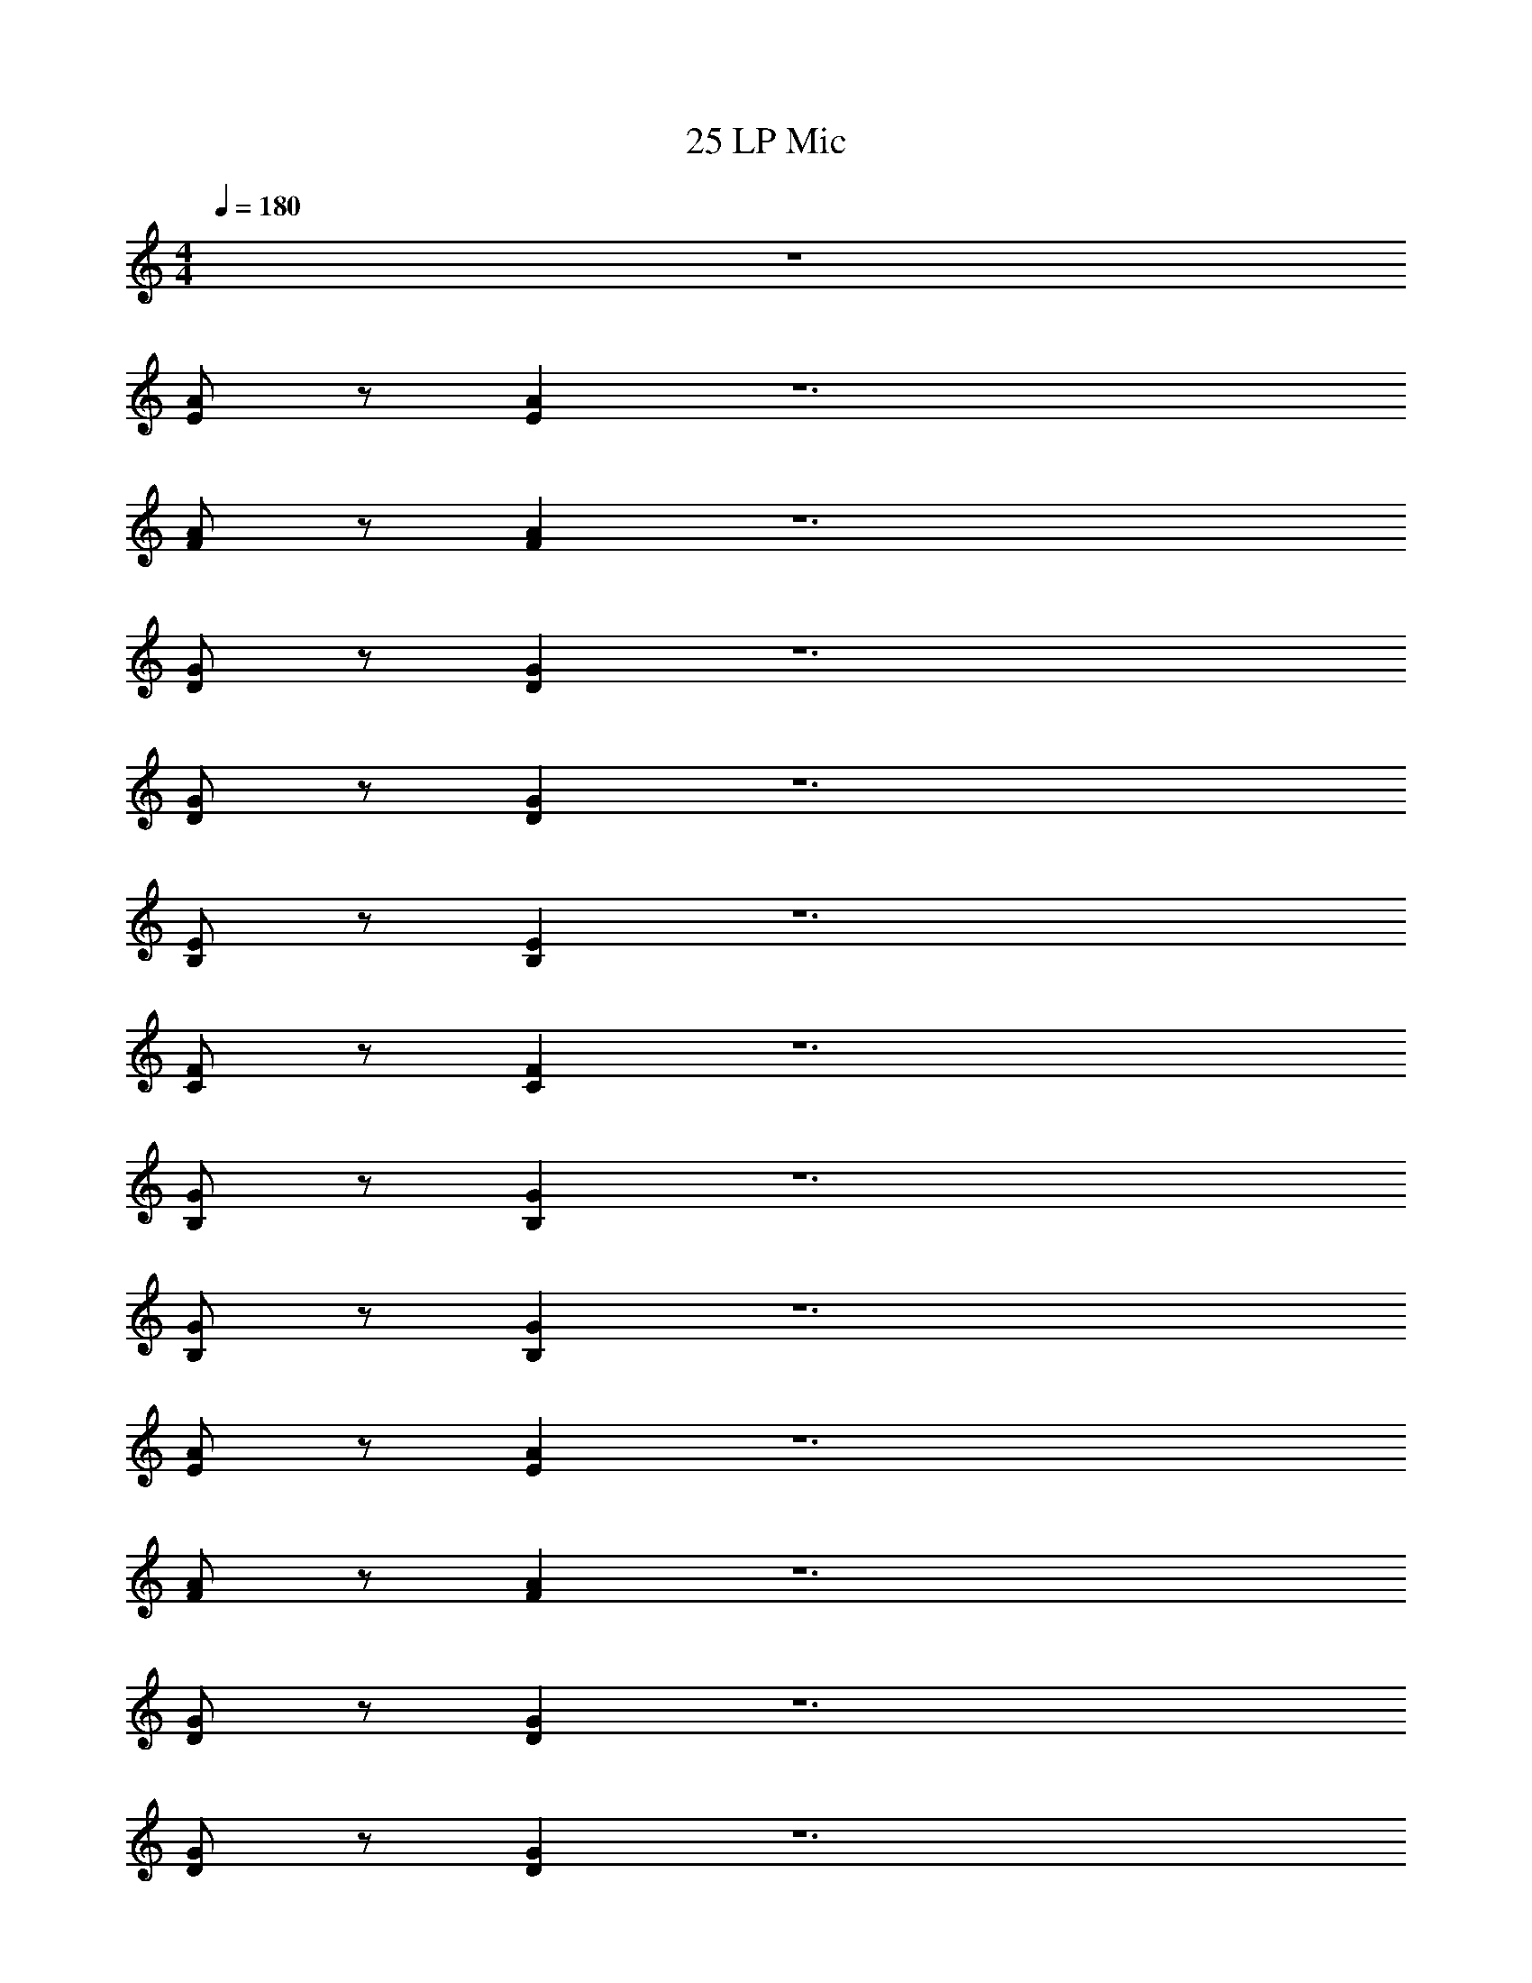 X: 1
T: 25 LP Mic
Z: ABC Generated by Starbound Composer v0.8.7
L: 1/4
M: 4/4
Q: 1/4=180
K: C
z4 
[E/A/] z/ [EA] z6 
[F/A/] z/ [FA] z6 
[D/G/] z/ [DG] z6 
[D/G/] z/ [DG] z6 
[B,/E/] z/ [B,E] z6 
[C/F/] z/ [CF] z6 
[B,/G/] z/ [B,G] z6 
[B,/G/] z/ [B,G] z6 
[E/A/] z/ [EA] z6 
[F/A/] z/ [FA] z6 
[D/G/] z/ [DG] z6 
[D/G/] z/ [DG] z6 
[B,/E/] z/ [B,E] z6 
[C/F/] z/ [CF] z6 
[B,/G/] z/ [B,G] z6 
[B,/G/] z/ [B,G] z2 
[EA] [EA] [E2A2] 
[E2A2] [E2A2] 
[EA] [EA] [EA] [EA] 
[E2A2] [E2A2] 
[B,G] [B,G] [B,2G2] 
[B,2G2] [B,2G2] 
[B,G] [B,G] [B,2G2] 
[B,2G2] [B,2G2] 
[EA] [EA] [E2A2] 
[E2A2] [E2A2] 
[EA] [EA] [E2A2] 
[E2A2] [E2A2] 
[A,^F] [A,F] [A,2F2] 
[A,2F2] [A,2F2] 
[A,F] [A,F] [A,2F2] 
[A,2F2] [A,2F2] 
[EA] [EA] [E2A2] 
[E2A2] [E2A2] 
[EA] [EA] [E2A2] 
[E2A2] [E2A2] 
[B,D] [B,D] [B,2D2] 
[B,2D2] [B,2D2] 
[B,D] [B,D] [B,2D2] 
[B,2D2] [B,2D2] 
[A,E] [A,E] [A,2E2] 
[A,2E2] [A,2E2] 
[A,E] [A,E] [A,2E2] 
[A,2E2] [A,2E2] 
[EF] [EF] [EF] [EF] 
[EF] [EF] [EF] [EF] 
[EF] [EF] [EF] [EF] 
[EF] [EF] [EF] [EF] z4 
M: 3/4
[_B6^d6] 
[B6d6] 
[=F6A6] 
[F6A6] 
[A6^c6] 
[A6c6] 
[B6=d6] 
[B6d6] 
M: 4/4
[E2A2] [E2A2] 
[E2A2] [E2A2] 
[E2G2] [E2G2] 
[E2G2] [E2G2] 
[C2F2] [C2F2] 
[C2F2] [C2F2] 
[B,2D2] [B,2D2] 
[B,2D2] [B,2D2] 
[C2F2] [C2F2] 
[C2F2] [C2F2] 
[B,2G2] [B,2G2] 
[B,2G2] [B,2G2] 
[D2A2] [D2A2] 
[D2A2] [D2A2] 
[C2E2] [C2E2] 
[B,2E2] [B,2E2] 
[A,4C4] 
[A,/E/] z/ [A,E] z6 
[C/F/] z/ [CF] z6 
[B,/G/] z/ [B,G] z6 
[B,/G/] z/ [B,G] z6 
[E/A/] z/ [EA] z6 
[F/A/] z/ [FA] z6 
[D/G/] z/ [DG] z6 
[D/G/] z/ [DG] z2 
M: 4/4
z4 
[E/A/] z/ [EA] z6 
[F/A/] z/ [FA] z6 
[D/G/] z/ [DG] z6 
[D/G/] z/ [DG] z6 
[B,/E/] z/ [B,E] z6 
[C/F/] z/ [CF] z6 
[B,/G/] z/ [B,G] z6 
[B,/G/] z/ [B,G] z6 
[E/A/] z/ [EA] z6 
[F/A/] z/ [FA] z6 
[D/G/] z/ [DG] z6 
[D/G/] z/ [DG] z6 
[B,/E/] z/ [B,E] z6 
[C/F/] z/ [CF] z6 
[B,/G/] z/ [B,G] z6 
[B,/G/] z/ [B,G] z2 
[EA] [EA] [E2A2] 
[E2A2] [E2A2] 
[EA] [EA] [EA] [EA] 
[E2A2] [E2A2] 
[B,G] [B,G] [B,2G2] 
[B,2G2] [B,2G2] 
[B,G] [B,G] [B,2G2] 
[B,2G2] [B,2G2] 
[EA] [EA] [E2A2] 
[E2A2] [E2A2] 
[EA] [EA] [E2A2] 
[E2A2] [E2A2] 
[A,^F] [A,F] [A,2F2] 
[A,2F2] [A,2F2] 
[A,F] [A,F] [A,2F2] 
[A,2F2] [A,2F2] 
[EA] [EA] [E2A2] 
[E2A2] [E2A2] 
[EA] [EA] [E2A2] 
[E2A2] [E2A2] 
[B,D] [B,D] [B,2D2] 
[B,2D2] [B,2D2] 
[B,D] [B,D] [B,2D2] 
[B,2D2] [B,2D2] 
[A,E] [A,E] [A,2E2] 
[A,2E2] [A,2E2] 
[A,E] [A,E] [A,2E2] 
[A,2E2] [A,2E2] 
[EF] [EF] [EF] [EF] 
[EF] [EF] [EF] [EF] 
[EF] [EF] [EF] [EF] 
[EF] [EF] [EF] [EF] z4 
M: 3/4
[B6^d6] 
[B6d6] 
[=F6A6] 
[F6A6] 
[A6c6] 
[A6c6] 
[B6=d6] 
[B6d6] 
M: 4/4
[E2A2] [E2A2] 
[E2A2] [E2A2] 
[E2G2] [E2G2] 
[E2G2] [E2G2] 
[C2F2] [C2F2] 
[C2F2] [C2F2] 
[B,2D2] [B,2D2] 
[B,2D2] [B,2D2] 
[C2F2] [C2F2] 
[C2F2] [C2F2] 
[B,2G2] [B,2G2] 
[B,2G2] [B,2G2] 
[D2A2] [D2A2] 
[D2A2] [D2A2] 
[C2E2] [C2E2] 
[B,2E2] [B,2E2] 
[A,4C4] 
[A,/E/] z/ [A,E] z6 
[C/F/] z/ [CF] z6 
[B,/G/] z/ [B,G] z6 
[B,/G/] z/ [B,G] z6 
[E/A/] z/ [EA] z6 
[F/A/] z/ [FA] z6 
[D/G/] z/ [DG] z6 
[D/G/] z/ [DG] 
